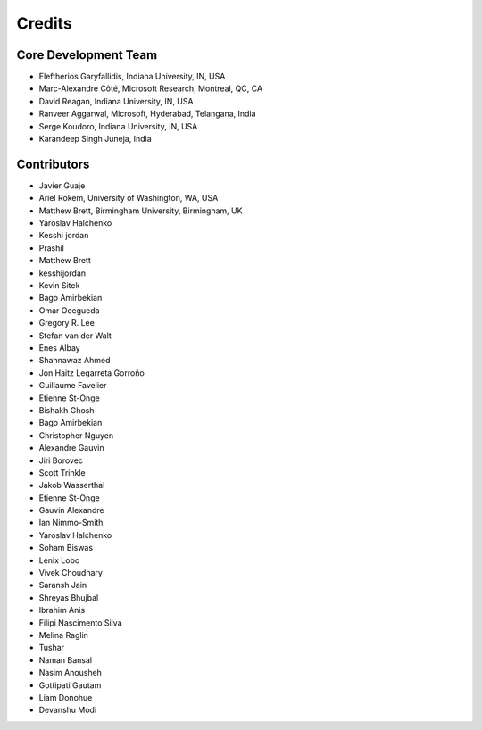 ========
Credits
========

Core Development Team
---------------------

* Eleftherios Garyfallidis, Indiana University, IN, USA
* Marc-Alexandre Côté, Microsoft Research, Montreal, QC, CA
* David Reagan, Indiana University, IN, USA
* Ranveer Aggarwal, Microsoft, Hyderabad, Telangana, India
* Serge Koudoro, Indiana University, IN, USA
* Karandeep Singh Juneja, India

Contributors
------------

* Javier Guaje
* Ariel Rokem, University of Washington, WA, USA
* Matthew Brett, Birmingham University, Birmingham, UK
* Yaroslav Halchenko
* Kesshi jordan
* Prashil
* Matthew Brett
* kesshijordan
* Kevin Sitek
* Bago Amirbekian
* Omar Ocegueda
* Gregory R. Lee
* Stefan van der Walt
* Enes Albay
* Shahnawaz Ahmed
* Jon Haitz Legarreta Gorroño
* Guillaume Favelier
* Etienne St-Onge
* Bishakh Ghosh
* Bago Amirbekian
* Christopher Nguyen
* Alexandre Gauvin
* Jiri Borovec
* Scott Trinkle
* Jakob Wasserthal
* Etienne St-Onge
* Gauvin Alexandre
* Ian Nimmo-Smith
* Yaroslav Halchenko
* Soham Biswas
* Lenix Lobo
* Vivek Choudhary
* Saransh Jain
* Shreyas Bhujbal
* Ibrahim Anis
* Filipi Nascimento Silva
* Melina Raglin
* Tushar
* Naman Bansal
* Nasim Anousheh
* Gottipati Gautam
* Liam Donohue
* Devanshu Modi
